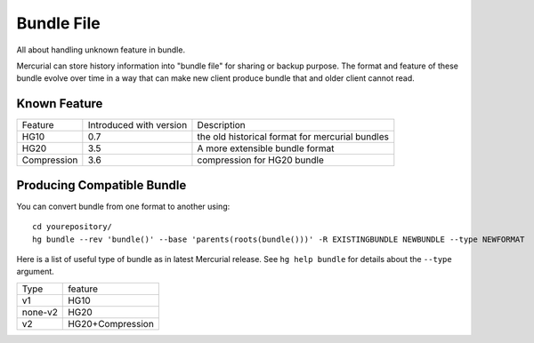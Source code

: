 Bundle File
===========

All about handling unknown feature in bundle.

Mercurial can store history information into "bundle file" for sharing or backup purpose. The format and feature of these bundle evolve over time in a way that can make new client produce bundle that and older client cannot read.

Known Feature
-------------

===========  ========================  ===============================================
Feature      Introduced with version   Description
-----------  ------------------------  -----------------------------------------------
HG10         0.7                       the old historical format for mercurial bundles
HG20         3.5                       A more extensible bundle format
Compression  3.6                       compression for HG20 bundle
===========  ========================  ===============================================


Producing Compatible Bundle
---------------------------

You can convert bundle from one format to another using:

::

       cd yourepository/
       hg bundle --rev 'bundle()' --base 'parents(roots(bundle()))' -R EXISTINGBUNDLE NEWBUNDLE --type NEWFORMAT

Here is a list of useful type of bundle as in latest Mercurial release. See ``hg help bundle`` for details about the ``--type`` argument.

========== ==================
Type       feature
---------- ------------------
v1         HG10
none-v2    HG20
v2         HG20+Compression
========== ==================

